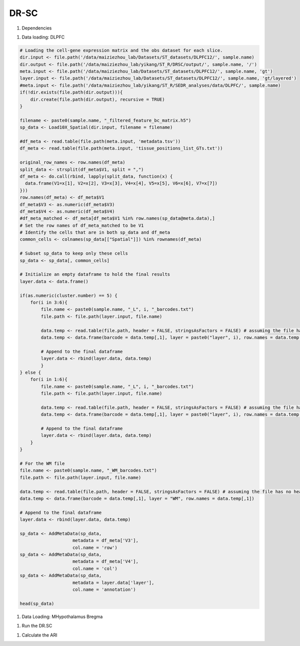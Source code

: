 DR-SC
============

#. Dependencies

.. code-block:: r
    library("DR.SC")
    library(Seurat)
    library(ggplot2)
    library(tictoc)

#. Data loading: DLPFC

.. code-block:: r

   # Loading the cell-gene expression matrix and the obs dataset for each slice.
   dir.input <- file.path('/data/maiziezhou_lab/Datasets/ST_datasets/DLPFC12/', sample.name)
   dir.output <- file.path('/data/maiziezhou_lab/yikang/ST_R/DRSC/output/', sample.name, '/')
   meta.input <- file.path('/data/maiziezhou_lab/Datasets/ST_datasets/DLPFC12/', sample.name, 'gt')
   layer.input <- file.path('/data/maiziezhou_lab/Datasets/ST_datasets/DLPFC12/', sample.name, 'gt/layered')
   #meta.input <- file.path('/data/maiziezhou_lab/yikang/ST_R/SEDR_analyses/data/DLPFC/', sample.name)
   if(!dir.exists(file.path(dir.output))){
       dir.create(file.path(dir.output), recursive = TRUE)
   }

   filename <- paste0(sample.name, "_filtered_feature_bc_matrix.h5")
   sp_data <- Load10X_Spatial(dir.input, filename = filename)

   #df_meta <- read.table(file.path(meta.input, 'metadata.tsv'))
   df_meta <- read.table(file.path(meta.input, 'tissue_positions_list_GTs.txt'))

   original_row_names <- row.names(df_meta) 
   split_data <- strsplit(df_meta$V1, split = ",")
   df_meta <- do.call(rbind, lapply(split_data, function(x) {
     data.frame(V1=x[1], V2=x[2], V3=x[3], V4=x[4], V5=x[5], V6=x[6], V7=x[7])
   }))
   row.names(df_meta) <- df_meta$V1
   df_meta$V3 <- as.numeric(df_meta$V3)
   df_meta$V4 <- as.numeric(df_meta$V4)
   #df_meta_matched <- df_meta[df_meta$V1 %in% row.names(sp_data@meta.data),]
   # Set the row names of df_meta_matched to be V1
   # Identify the cells that are in both sp_data and df_meta
   common_cells <- colnames(sp_data[["Spatial"]]) %in% rownames(df_meta)

   # Subset sp_data to keep only these cells
   sp_data <- sp_data[, common_cells]

   # Initialize an empty dataframe to hold the final results
   layer.data <- data.frame()

   if(as.numeric(cluster.number) == 5) {
       for(i in 3:6){
           file.name <- paste0(sample.name, "_L", i, "_barcodes.txt")
           file.path <- file.path(layer.input, file.name)

           data.temp <- read.table(file.path, header = FALSE, stringsAsFactors = FALSE) # assuming the file has no header
           data.temp <- data.frame(barcode = data.temp[,1], layer = paste0("layer", i), row.names = data.temp[,1])

           # Append to the final dataframe
           layer.data <- rbind(layer.data, data.temp)
           }
   } else {
       for(i in 1:6){
           file.name <- paste0(sample.name, "_L", i, "_barcodes.txt")
           file.path <- file.path(layer.input, file.name)

           data.temp <- read.table(file.path, header = FALSE, stringsAsFactors = FALSE) # assuming the file has no header
           data.temp <- data.frame(barcode = data.temp[,1], layer = paste0("layer", i), row.names = data.temp[,1])

           # Append to the final dataframe
           layer.data <- rbind(layer.data, data.temp)
       }
   }

   # For the WM file
   file.name <- paste0(sample.name, "_WM_barcodes.txt")
   file.path <- file.path(layer.input, file.name)

   data.temp <- read.table(file.path, header = FALSE, stringsAsFactors = FALSE) # assuming the file has no header
   data.temp <- data.frame(barcode = data.temp[,1], layer = "WM", row.names = data.temp[,1])

   # Append to the final dataframe
   layer.data <- rbind(layer.data, data.temp)

   sp_data <- AddMetaData(sp_data, 
                       metadata = df_meta['V3'],
                       col.name = 'row')
   sp_data <- AddMetaData(sp_data, 
                       metadata = df_meta['V4'],
                       col.name = 'col')
   sp_data <- AddMetaData(sp_data, 
                       metadata = layer.data['layer'],
                       col.name = 'annotation')

   head(sp_data)


#. Data Loading: MHypothalamus Bregma

.. code-block:: r
    dir.input <- file.path('/data/maiziezhou_lab/Datasets/ST_datasets/', sample.name)

    if(!dir.exists(file.path(dir.output))){
    dir.create(file.path(dir.output), recursive = TRUE)
    }


    filename = paste0(dir.input, '/MERFISH_Animal1_cnts.xlsx')
    cnts <- as.data.frame(read_excel(filename, sheet = sheet.name))
    row.names(cnts) <- cnts[,"...1"]
    cnts <- cnts[ -c(1) ]
    #cnts <- list(cnts)

    infoname = paste0(dir.input, '/MERFISH_Animal1_info.xlsx')
    xys <- as.data.frame(read_excel(infoname, sheet = sheet.name))
    row.names(xys) <- xys[,"...1"]
    xys <- xys[-c(1)]

    sp_data <- CreateSeuratObject(counts = cnts, project = "43F", min.cells = 3, names.delim = "-", names.field = 2)

    sp_data <- AddMetaData(sp_data, 
                    metadata = xys$x,
                    col.name = 'row')
    sp_data <- AddMetaData(sp_data, 
                    metadata = xys$y,
                    col.name = 'col')
    sp_data <- AddMetaData(sp_data, 
                    metadata = xys$z,
                    col.name = 'layer_guess_reordered')

    sp_data$orig.ident <- 1
    Idents(sp_data) <- row.names(sp_data@meta.data)

#. Run the DR.SC

.. code-block:: r
    sp_data <- NormalizeData(sp_data, verbose = F)
    # choose 500 highly variable features
    seu <- FindVariableFeatures(sp_data, nfeatures = 500, verbose = F)
    ### Given K

    seu <- DR.SC(seu, K=as.numeric(cluster.number), platform = 'Visium', verbose=F)


#. Calculate the ARI

.. code-block:: r
    ## SAVE the files
    filename <- paste0(sample.name, ".csv")
    data_to_write_out <- as.data.frame(as.matrix(seu@meta.data))
    write.table(data_to_write_out, file = file.path(dir.output, filename), sep = "\t", qmethod = "double", col.names=NA)

    ## Calculate the ARI
    ari_drsc <- mclust::adjustedRandIndex(seu$spatial.drsc.cluster, seu$annotation)